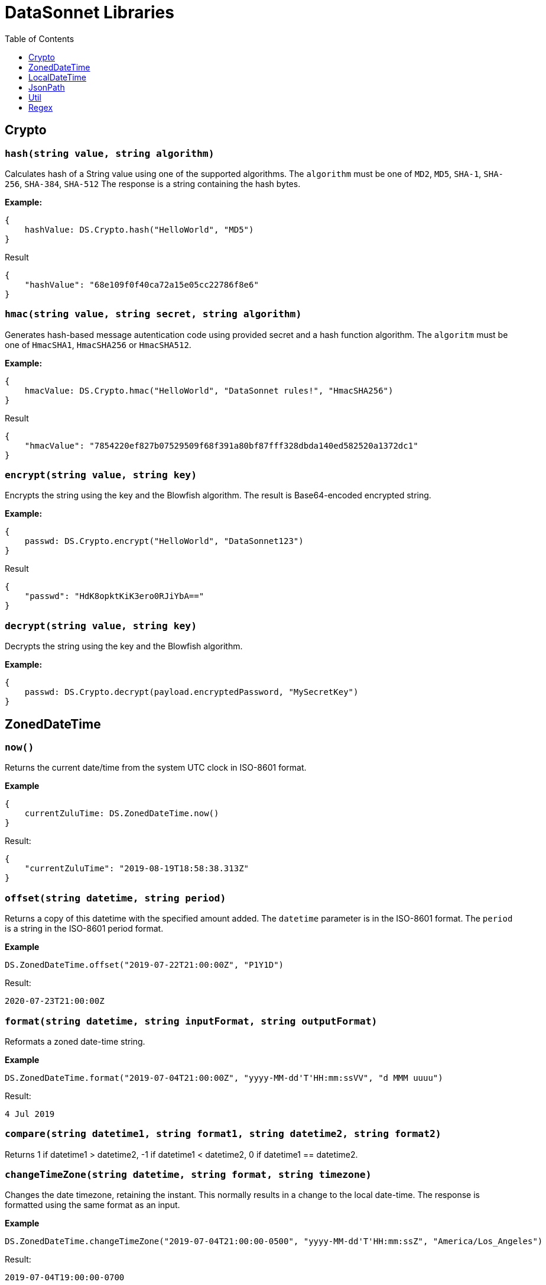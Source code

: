 # DataSonnet Libraries
:toc:
:toclevels: 1

## Crypto

### `hash(string value, string algorithm)`
Calculates hash of a String value using one of the supported algorithms. The `algorithm` must be one of `MD2`, `MD5`, `SHA-1`, `SHA-256`, `SHA-384`, `SHA-512`
The response is a string containing the hash bytes.

*Example:*

------------------------
{
    hashValue: DS.Crypto.hash("HelloWorld", "MD5")
}
------------------------
.Result
------------------------
{
    "hashValue": "68e109f0f40ca72a15e05cc22786f8e6"
}
------------------------
### `hmac(string value, string secret, string algorithm)`
Generates hash-based message autentication code using provided secret and a hash function algorithm. The `algoritm` must be one of `HmacSHA1`, `HmacSHA256` or `HmacSHA512`.

*Example:*

------------------------
{
    hmacValue: DS.Crypto.hmac("HelloWorld", "DataSonnet rules!", "HmacSHA256")
}
------------------------
.Result
------------------------
{
    "hmacValue": "7854220ef827b07529509f68f391a80bf87fff328dbda140ed582520a1372dc1"
}
------------------------

### `encrypt(string value, string key)`
Encrypts the string using the key and the Blowfish algorithm. The result is Base64-encoded encrypted string.

*Example:*

------------------------
{
    passwd: DS.Crypto.encrypt("HelloWorld", "DataSonnet123")
}
------------------------
.Result
------------------------
{
    "passwd": "HdK8opktKiK3ero0RJiYbA=="
}
------------------------

### `decrypt(string value, string key)`
Decrypts the string using the key and the Blowfish algorithm.

*Example:*

------------------------
{
    passwd: DS.Crypto.decrypt(payload.encryptedPassword, "MySecretKey")
}
------------------------

## ZonedDateTime

### `now()`
Returns the current date/time from the system UTC clock in ISO-8601 format.

*Example*

------------------------
{
    currentZuluTime: DS.ZonedDateTime.now()
}
------------------------

.Result:
------------------------
{
    "currentZuluTime": "2019-08-19T18:58:38.313Z"
}
------------------------

### `offset(string datetime, string period)`
Returns a copy of this datetime with the specified amount added. The `datetime` parameter is in the ISO-8601 format.
The `period` is a string in the ISO-8601 period format.

*Example*

------------------------
DS.ZonedDateTime.offset("2019-07-22T21:00:00Z", "P1Y1D")
------------------------
.Result:
------------------------
2020-07-23T21:00:00Z
------------------------

### `format(string datetime, string inputFormat, string outputFormat)`
Reformats a zoned date-time string.

*Example*

------------------------
DS.ZonedDateTime.format("2019-07-04T21:00:00Z", "yyyy-MM-dd'T'HH:mm:ssVV", "d MMM uuuu")
------------------------
.Result:
------------------------
4 Jul 2019
------------------------

### `compare(string datetime1, string format1, string datetime2, string format2)`
Returns 1 if datetime1 > datetime2, -1 if datetime1 < datetime2, 0 if datetime1 == datetime2.

### `changeTimeZone(string datetime, string format, string timezone)`
Changes the date timezone, retaining the instant. This normally results in a change to the local date-time.
The response is formatted using the same format as an input.

*Example*

------------------------
DS.ZonedDateTime.changeTimeZone("2019-07-04T21:00:00-0500", "yyyy-MM-dd'T'HH:mm:ssZ", "America/Los_Angeles")
------------------------
.Result:
------------------------
2019-07-04T19:00:00-0700
------------------------

### `toLocalDate(string datetime, string format)`
Returns only local date part of the `datetime` parameter in the ISO-8601 format without the offset.

*Example*

------------------------
DS.ZonedDateTime.toLocalDate("2019-07-04T21:00:00-0500", "yyyy-MM-dd'T'HH:mm:ssZ")
------------------------
.Result:
------------------------
2019-07-04
------------------------

### `toLocalTime(string datetime, string format)`
Returns only local time part of the `datetime` parameter in the ISO-8601 format without the offset.

*Example*

------------------------
DS.ZonedDateTime.toLocalTime("2019-07-04T21:00:00-0500", "yyyy-MM-dd'T'HH:mm:ssZ")
------------------------
.Result:
------------------------
21:00:00
------------------------

### `toLocalDateTime(string datetime, string format)`
Returns local datetime part of the `datetime` parameter in the ISO-8601 format without the offset.

*Example*

------------------------
DS.ZonedDateTime.toLocalDateTime("2019-07-04T21:00:00-0500", "yyyy-MM-dd'T'HH:mm:ssZ")
------------------------
.Result:
------------------------
2019-07-04T21:00:00
------------------------

## LocalDateTime

### `now()`
Returns the current date/time from the system UTC clock in ISO-8601 format without a time zone.

*Example*

------------------------
{
    currentLocalTime: DS.LocalDateTime.now()
}
------------------------

.Result:
------------------------
{
    "currentLocalTime": "2019-08-19T18:58:38.313"
}
------------------------

### `offset(string datetime, string period)`
Returns a copy of this datetime with the specified amount added. The `datetime` parameter is in the ISO-8601 format without an offset.
The `period` is a string in the ISO-8601 period format.

*Example*

------------------------
DS.LocalDateTime.offset("2019-07-22T21:00:00", "P1Y1D")
------------------------
.Result:
------------------------
2020-07-23T21:00:00
------------------------

### `format(string datetime, string inputFormat, string outputFormat)`
Reformats a local date-time string.

*Example*

------------------------
DS.LocalDateTime.format("2019-07-04T21:00:00", "yyyy-MM-dd'T'HH:mm:ss", "d MMM uuuu")
------------------------
.Result:
------------------------
4 Jul 2019
------------------------

### `compare(string datetime1, string format1, string datetime2, string format2)`
Returns `1` if `datetime1 > datetime2`, `-1` if `datetime1 < datetime2`, and `0` if `datetime1 == datetime2`.
The `format1` and `format2` parameters must not have an offset or time zone.

*Example*

------------------------
DS.LocalDateTime.compare("2019-07-04T21:00:00", "yyyy-MM-dd'T'HH:mm:ss", "2019-07-04T21:00:00", "yyyy-MM-dd'T'HH:mm:ss")
------------------------
.Result:
------------------------
0
------------------------

## JsonPath

### `select(object json, string path)`

Evaluates JsonPath expression and returns the resulting JSON object.
It uses the https://github.com/json-path/JsonPath[Jayway JsonPath implementation] and fully supports https://goessner.net/articles/JsonPath/[JsonPath specification].

*Example*

.Payload
------------------------
{
  "store": {
    "book": [
      {
        "category": "reference",
        "author": "Nigel Rees",
        "title": "Sayings of the Century",
        "price": 8.95
      },
      {
        "category": "fiction",
        "author": "Evelyn Waugh",
        "title": "Sword of Honour",
        "price": 12.99
      },
      {
        "category": "fiction",
        "author": "Herman Melville",
        "title": "Moby Dick",
        "isbn": "0-553-21311-3",
        "price": 8.99
      },
      {
        "category": "fiction",
        "author": "J. R. R. Tolkien",
        "title": "The Lord of the Rings",
        "isbn": "0-395-19395-8",
        "price": 22.99
      }
    ]
  }
}
------------------------
.DataSonnet map:
------------------------
{
    author: DS.JsonPath.select(payload, "$..book[-2:]..author")[0]
}
------------------------
.Result
------------------------
{
    "author": "Herman Melville"
}
------------------------

## Util

### `select(object obj, string path)`

Returns a value inside the object by given path separated by dot ('.').

*Example*

.Payload
----------
{
  "name": "Foo",
  "language": {
      "name": "Java",
      "version": "1.8"
  }
}
----------
.DataSonnet map:
------------------------
{
  language: DS.Util.select(payload, 'language.name')
}
------------------------
.Result
------------------------
{
   "language": "Java"
}
------------------------

### `filterEx(array objects, string key, string value, function filter_func=function(value1, value2) value1 == value2)`

Filters array of objects by given condition.

*Example*

.Payload
----------
{
   "languages": [
     {
       "name": "Foo",
       "language": "Java"
     },
     {
       "name": "Bar",
       "language": "Scala"
     },
     {
       "name": "FooBar",
       "language": "Java"
     },
     {
       "name": "FooBar",
       "language": "C++"
     }
   ]
 }
----------
.DataSonnet map:
------------------------
{
  nonJavaLanguages: DS.Util.filterEx(payload.languages, 'language', 'Java', function(x, y) x != y)
}
------------------------
.Result
------------------------
[
 {
   "name": "Bar",
   "language": "Scala"
 },
 {
   "name": "FooBar",
   "language": "C++"
 }
]
------------------------

### `groupBy(array arr, string keyName)`
Partitions an array into a Object that contains Arrays, according to the discriminator key you define.
The discriminator can be a path inside the objects to group, e.g. 'language.name'

*Example*

.Payload
----------
{
  "languages": [
    {
      "name": "Foo",
      "language": {
          "name": "Java",
          "version": "1.8"
      }
    },
    {
      "name": "Bar",
      "language": {
          "name": "Scala",
          "version": "1.0"
      }
    },
    {
      "name": "FooBar",
      "language": {
          "name": "Java",
          "version": "1.7"
      }
    }
  ]
}
----------
.DataSonnet map:
------------------------
{
  languageGroups: DS.Util.groupBy(payload.languages, 'language.name')
}
------------------------
.Result
------------------------
{
    "languageGroups": {
       "Java": [
          {
             "language": {
                "name": "Java",
                "version": "1.8"
             },
             "name": "Foo"
          },
          {
             "language": {
                "name": "Java",
                "version": "1.7"
             },
             "name": "FooBar"
          }
       ],
       "Scala": [
          {
             "language": {
                "name": "Scala",
                "version": "1.0"
             },
             "name": "Bar"
          }
       ]
    }
}
------------------------

### `remove(object obj, string keyName)`
Removes a property with given name from the object and returns the remaining object

*Example*

.Payload
----------
{
   "availableSeats": 45,
   "airlineName": "Delta",
   "aircraftBrand": "Boeing",
   "aircraftType": "717",
   "departureDate": "01/20/2019",
   "origin": "PHX",
   "destination": "SEA"
 }
----------
.DataSonnet map:
------------------------
DS.Util.remove(payload, 'availableSeats')
------------------------
.Result
------------------------
{
   "airlineName": "Delta",
   "aircraftBrand": "Boeing",
   "aircraftType": "717",
   "departureDate": "01/20/2019",
   "origin": "PHX",
   "destination": "SEA"
 }
------------------------

### `removeAll(object obj, array keyNames)`
Removes all properties with names from a provided list of strings from the object and returns the remaining object

*Example*

.Payload
----------
{
   "availableSeats": 45,
   "airlineName": "Delta",
   "aircraftBrand": "Boeing",
   "aircraftType": "717",
   "departureDate": "01/20/2019",
   "origin": "PHX",
   "destination": "SEA"
 }
----------
.DataSonnet map:
------------------------
DS.Util.removeAll(payload, ['availableSeats', 'aircraftType', 'aircraftBrand'])
------------------------
.Result
------------------------
{
   "airlineName": "Delta",
   "departureDate": "01/20/2019",
   "origin": "PHX",
   "destination": "SEA"
 }
------------------------

### `deepFlattenArrays(array arr)`
Flattens multiple nested arrays into a single array.

*Example*

.Payload
----------
[
    1,
    2,
    [
      3
    ],
    [
      4,
      [
        5,
        6,
        7
      ],
      {
        "x": "y"
      }
    ]
]
----------
.DataSonnet map:
------------------------
DS.Util.flattenArrays(payload)
------------------------
.Result
------------------------
[
     1,
     2,
     4,
     5,
     6,
     7,
     {
        "x": "y"
     }
]
------------------------

### `reverse(array arr)`
Returns an array with elements in reverse order.

*Example*

.Payload
----------
[
    "a",
    "b",
    "c",
    "d"
]
----------
.DataSonnet map:
------------------------
DS.Util.reverse(payload)
------------------------
.Result
------------------------
[
    "d",
    "c",
    "b",
    "a",
]
------------------------

### `parseDouble(string str)`

Parses a string which contains a double number and returns its numeric representation

*Example*

.Payload
----------
{
    "numberAsString": "123.45679"
}

----------
.DataSonnet map:
------------------------
{
    num: DS.Util.parseDouble(payload.numberAsString)
}
------------------------
.Result
------------------------
{
    "num": 123.45679
}
------------------------

### `duplicates(array arr, function keyF=id, boolean set=true)`
Returns an array containing duplicate elements from input array. An optional key function returns a value which will be used as a comparison key. If `set` parameter is set to true, only the first duplicate value will be included.

*Example*

.Payload
----------
[
    {
      "language": {
        "name": "Java8",
        "version": "1.8"
      }
    },
    {
      "language": {
        "name": "Java8",
        "version": "1.8.0"
      }
    },
    {
      "language": {
        "name": "Scala",
        "version": "2.13.0"
      }
    }
]
----------
.DataSonnet map:
------------------------
DS.Util.duplicates(payload, function(x) x.language.name)
------------------------
.Result
------------------------
[
  {
    "language": {
      "name": "Java8",
      "version":"1.8.0"
    }
  }
]
------------------------

### `sum(array arr)`
Returns sum of all elements in the array.

*Example*

.Payload
----------
[ 10, 20, 30 ]
----------
.DataSonnet map:
------------------------
DS.Util.sum(payload)
------------------------
.Result
------------------------
60
------------------------

### `round(double num, int precision)`
Rounds a double to the number of digits after the decimal point

*Example*

.Payload
----------
{
    "num": 123.562567558
}
----------
.DataSonnet map:
------------------------
DS.Util.round(payload.num, 6)
------------------------
.Result
------------------------
123.562568
------------------------

### `counts(array arr, function keyF=id)`
Returns an object where keys are the results of calling keyF on the values, and the values are the counts of values that produced the corresponding key.

*Example*

.Payload
----------
[
    {
      "name": "Foo",
      "language": {
        "name": "Java",
        "version": "1.8"
      }
    },
    {
      "name": "Bar",
      "language": {
        "name": "Scala",
        "version": "1.0"
      }
    },
    {
      "name": "FooBar",
      "language": {
        "name": "Java",
        "version": "1.7"
      }
    }
  ]
----------
.DataSonnet map:
------------------------
DS.Util.counts(payload, function(x) x.language.name);
------------------------
.Result
------------------------
{
    "Java": 2,
    "Scala": 1
}
------------------------

### `mapToObject(arr, keyF, valueF=id)`
Maps an array into an object, where the keys are the result of calling keyF on each value (which becomes the value at the key). If valueF is provided it gets run on the value. Duplicate keys are removed.

*Example*

.Payload
----------
[
    {
      "name": "Foo",
      "language": {
        "name": "Java",
        "version": "1.8"
      }
    },
    {
      "name": "Bar",
      "language": {
        "name": "Scala",
        "version": "1.0"
      }
    },
    {
      "name": "FooBar",
      "language": {
        "name": "C++",
        "version": "n/a"
      }
    }
  ]

----------
.DataSonnet map:
------------------------
DS.Util.mapToObject(payload, function(x) x.language.name, function(v) v.language);
------------------------
.Result
------------------------
{
 "Java": {
   "name": "Java",
   "version": "1.8"
 },
 "C++": {
   "name": "C++",
   "version": "n/a"
 },
 "Scala": {
   "name": "Scala",
   "version": "1.0"
 }
};
------------------------

## Regex

### `regexFullMatch(string pattern, string input)`
Matches the entire input against the pattern (anchored start and end). If there's no match, returns `null`. If there's a match, returns a JSON object which has the following structure.
- `string` - the original input string;
- `captures` - array of captured subgroups in the match, if any;
- `namedCaptures` - map of named subgroups, if any;

*Example*

.DataSonnet map:
------------------------
DS.Regex.regexFullMatch(@'h(?P<mid>.*)o', 'hello');
------------------------
.Result
------------------------
{
  "captures": [
    "ell"
  ],
  "namedCaptures": {
    "mid": "ell"
  },
  "string": "hello"
}
------------------------

### `regexPartialMatch(string pattern, string input)`
Matches the input against the pattern (unanchored). If there's no match, returns `null`. If there's a match, returns a JSON object which has the following structure.
- `string` - the original input string;
- `captures` - array of captured subgroups in the match, if any;
- `namedCaptures` - map of named subgroups, if any;

*Example*

.DataSonnet map:
------------------------
DS.Regex.regexPartialMatch(@'e(?P<mid>.*)o', 'hello')
------------------------
.Result
------------------------
{
  "captures": [
    "ll"
  ],
  "namedCaptures": {
    "mid": "ll"
  },
  "string": "hello"
}
------------------------

### `regexScan(string pattern, string input)`
Finds all matches of the input against the pattern. If there are any matches, returns a JSON object which has the following structure.
- `string` - the original input string;
- `captures` - array of arrays of captured subgroups per find, if any;
- `namedCaptures` - array of maps of named subgroups, if any;

*Example*

.DataSonnet map:
------------------------
DS.Regex.regexScan(@'(?P<user>[a-z]*)@(?P<domain>[a-z]*).org', 'modus@datasonnet.org,box@datasonnet.org')
------------------------
.Result
------------------------
{
  "string" : "modus@datasonnet.org,box@datasonnet.org",
  "captures" : [ [ "modus", "datasonnet" ], [ "box", "datasonnet" ] ],
  "namedCaptures" : [ {
    "domain" : "datasonnet",
    "user" : "modus"
  }, {
    "domain" : "datasonnet",
    "user" : "box"
  } ]
}
------------------------

### `regexQuoteMeta(string str)`
Returns a literal pattern string for the specified string.

*Example*

.DataSonnet map:
------------------------
DS.Regex.regexQuoteMeta(@'1.5-2.0?')
------------------------
.Result
------------------------
"1\\.5-2\\.0\\?"
------------------------

### `regexReplace(string str, string pattern, string replacement)`
Returns the input with the first match replaced by `replacement` string.

*Example*

.DataSonnet map:
------------------------
DS.Regex.regexReplace('wishyfishyisishy', @'ish', 'and')
------------------------
.Result
------------------------
"wandyfishyisishy"
------------------------

### `regexGlobalReplace(string str, string pattern, string replacement)`
Returns the input with all matches replaced by `replacement` string.

*Example*

.DataSonnet map:
------------------------
DS.Regex.regexGlobalReplace('wishyfishyisishy', @'ish', 'and')
------------------------
.Result
------------------------
"wandyfandyisandy"
------------------------

### `regexGlobalReplace(string str, string pattern, function replacement)`
Returns the input with all matches replaced by the result of the `replacement` function. The function must take string argument and return string result.

*Example*

.DataSonnet map:
------------------------
local square(str) = std.toString(std.pow(std.parseInt(str), 2));

DS.Regex.regexGlobalReplace("xxx2yyy4zzz6aaa", "\\d", square)
------------------------
.Result
------------------------
"xxx4yyy16zzz36aaa"
------------------------

